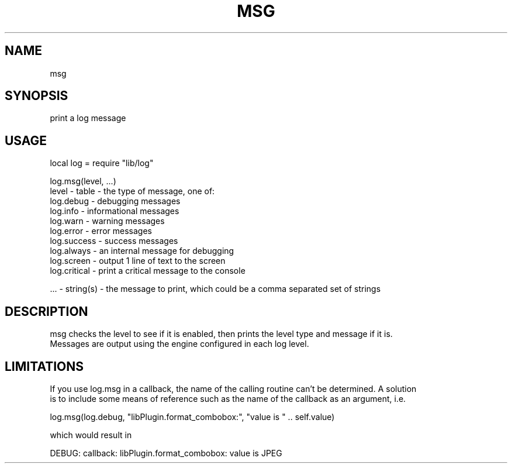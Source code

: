 .TH MSG 3 "" "" "Darktable dtutils.log functions"
.SH NAME
msg
.SH SYNOPSIS
print a log message
.SH USAGE
local log = require "lib/log"

    log.msg(level, ...)
      level - table - the type of message, one of: 
        log.debug    - debugging messages
        log.info     - informational messages
        log.warn     - warning messages 
        log.error    - error messages 
        log.success  - success messages
        log.always   - an internal message for debugging
        log.screen   - output 1 line of text to the screen
        log.critical - print a critical message to the console

      ... - string(s) - the message to print, which could be a comma separated set of strings
.SH DESCRIPTION
msg checks the level to see if it is enabled, then prints the level type and message if it is.
    Messages are output using the engine configured in each log level.
.SH LIMITATIONS
If you use log.msg in a callback, the name of the calling routine can't be determined.  A solution
    is to include some means of reference such as the name of the callback as an argument, i.e. 

      log.msg(log.debug, "libPlugin.format_combobox:", "value is " .. self.value)

    which would result in

      DEBUG: callback: libPlugin.format_combobox: value is JPEG
